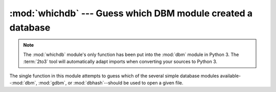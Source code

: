 :mod:`whichdb` --- Guess which DBM module created a database
============================================================

.. module:: whichdb
   :synopsis: Guess which DBM-style module created a given database.

.. note::
   The :mod:`whichdb` module's only function has been put into the :mod:`dbm`
   module in Python 3.  The :term:`2to3` tool will automatically adapt imports
   when converting your sources to Python 3.


The single function in this module attempts to guess which of the several simple
database modules available--\ :mod:`dbm`, :mod:`gdbm`, or :mod:`dbhash`\
--should be used to open a given file.


.. function:: whichdb(filename)

   Returns one of the following values: ``None`` if the file can't be opened
   because it's unreadable or doesn't exist; the empty string (``''``) if the
   file's format can't be guessed; or a string containing the required module name,
   such as ``'dbm'`` or ``'gdbm'``.

